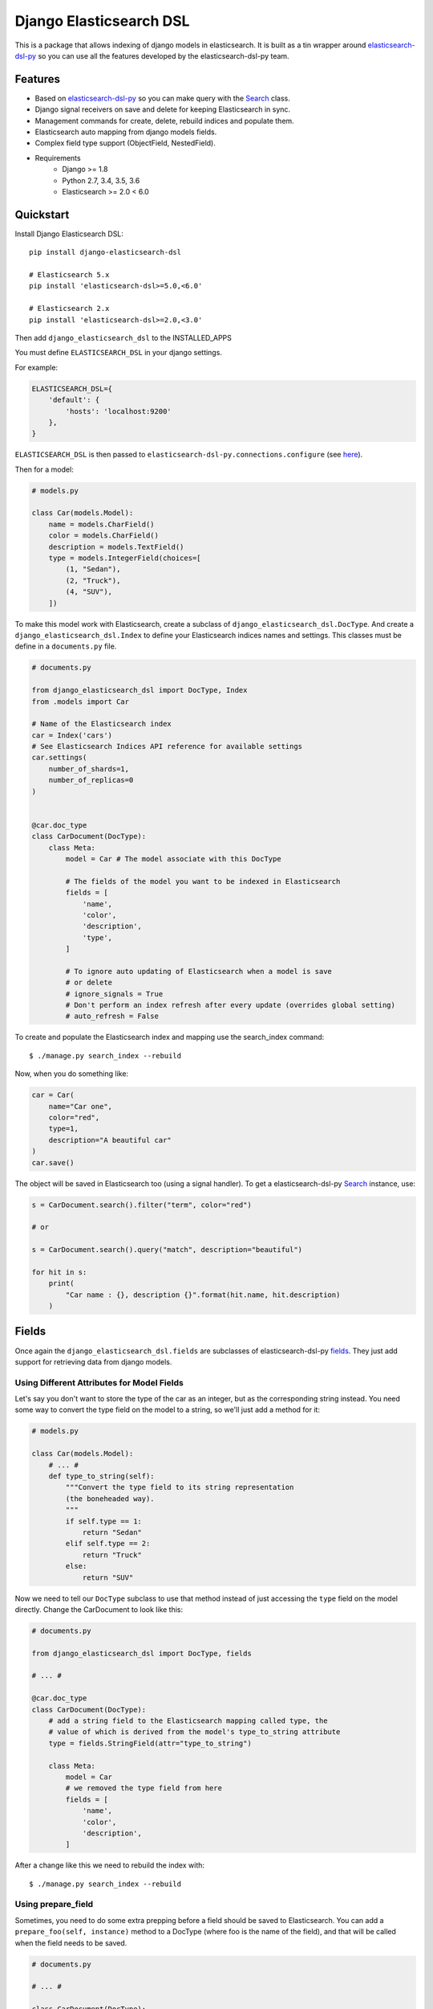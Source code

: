 ========================
Django Elasticsearch DSL
========================

.. image:: https://travis-ci.org/sabricot/django-elasticsearch-dsl.png?branch=master
    :target: https://travis-ci.org/sabricot/django-elasticsearch-dsl
.. image:: https://codecov.io/gh/sabricot/django-elasticsearch-dsl/coverage.svg?branch=master
    :target: https://codecov.io/gh/sabricot/django-elasticsearch-dsl
.. image:: https://badge.fury.io/py/django-elasticsearch-dsl.svg
    :target: https://pypi.python.org/pypi/django-elasticsearch-dsl

This is a package that allows indexing of django models in elasticsearch. It is
built as a tin wrapper around elasticsearch-dsl-py_ so you can use all the features developed
by the elasticsearch-dsl-py team.

.. _elasticsearch-dsl-py: https://github.com/elastic/elasticsearch-dsl-py

Features
--------

- Based on elasticsearch-dsl-py_ so you can make query with the Search_ class.
- Django signal receivers on save and delete for keeping Elasticsearch in sync.
- Management commands for create, delete, rebuild indices and populate them.
- Elasticsearch auto mapping from django models fields.
- Complex field type support (ObjectField, NestedField).
- Requirements
   - Django >= 1.8
   - Python 2.7, 3.4, 3.5, 3.6
   - Elasticsearch >= 2.0 < 6.0

.. _Search: http://elasticsearch-dsl.readthedocs.io/en/stable/search_dsl.html

Quickstart
----------

Install Django Elasticsearch DSL::

    pip install django-elasticsearch-dsl

    # Elasticsearch 5.x
    pip install 'elasticsearch-dsl>=5.0,<6.0'

    # Elasticsearch 2.x
    pip install 'elasticsearch-dsl>=2.0,<3.0'

Then add ``django_elasticsearch_dsl`` to the INSTALLED_APPS

You must define ``ELASTICSEARCH_DSL`` in your django settings.

For example:

.. code-block:: python

    ELASTICSEARCH_DSL={
        'default': {
            'hosts': 'localhost:9200'
        },
    }

``ELASTICSEARCH_DSL`` is then passed to ``elasticsearch-dsl-py.connections.configure`` (see here_).

.. _here: http://elasticsearch-dsl.readthedocs.io/en/stable/configuration.html#multiple-clusters

Then for a model:

.. code-block:: python

    # models.py

    class Car(models.Model):
        name = models.CharField()
        color = models.CharField()
        description = models.TextField()
        type = models.IntegerField(choices=[
            (1, "Sedan"),
            (2, "Truck"),
            (4, "SUV"),
        ])

To make this model work with Elasticsearch, create a subclass of ``django_elasticsearch_dsl.DocType``.
And create a ``django_elasticsearch_dsl.Index`` to define your Elasticsearch indices names and settings. This classes must be
define in a ``documents.py`` file.

.. code-block:: python

    # documents.py

    from django_elasticsearch_dsl import DocType, Index
    from .models import Car

    # Name of the Elasticsearch index
    car = Index('cars')
    # See Elasticsearch Indices API reference for available settings
    car.settings(
        number_of_shards=1,
        number_of_replicas=0
    )


    @car.doc_type
    class CarDocument(DocType):
        class Meta:
            model = Car # The model associate with this DocType

            # The fields of the model you want to be indexed in Elasticsearch
            fields = [
                'name',
                'color',
                'description',
                'type',
            ]

            # To ignore auto updating of Elasticsearch when a model is save
            # or delete
            # ignore_signals = True
            # Don't perform an index refresh after every update (overrides global setting)
            # auto_refresh = False


To create and populate the Elasticsearch index and mapping use the search_index command::

    $ ./manage.py search_index --rebuild

Now, when you do something like:

.. code-block:: python

    car = Car(
        name="Car one",
        color="red",
        type=1,
        description="A beautiful car"
    )
    car.save()

The object will be saved in Elasticsearch too (using a signal handler). To get a
elasticsearch-dsl-py Search_ instance, use:

.. code-block:: python

    s = CarDocument.search().filter("term", color="red")

    # or

    s = CarDocument.search().query("match", description="beautiful")

    for hit in s:
        print(
            "Car name : {}, description {}".format(hit.name, hit.description)
        )

Fields
------

Once again the ``django_elasticsearch_dsl.fields`` are subclasses of elasticsearch-dsl-py
fields_. They just add support for retrieving data from django models.


.. _fields: http://elasticsearch-dsl.readthedocs.io/en/stable/persistence.html#mappings

Using Different Attributes for Model Fields
~~~~~~~~~~~~~~~~~~~~~~~~~~~~~~~~~~~~~~~~~~~

Let's say you don't want to store the type of the car as an integer, but as the
corresponding string instead. You need some way to convert the type field on
the model to a string, so we'll just add a method for it:

.. code-block:: python

    # models.py

    class Car(models.Model):
        # ... #
        def type_to_string(self):
            """Convert the type field to its string representation
            (the boneheaded way).
            """
            if self.type == 1:
                return "Sedan"
            elif self.type == 2:
                return "Truck"
            else:
                return "SUV"

Now we need to tell our ``DocType`` subclass to use that method instead of just
accessing the ``type`` field on the model directly. Change the CarDocument to look
like this:

.. code-block:: python

    # documents.py

    from django_elasticsearch_dsl import DocType, fields

    # ... #

    @car.doc_type
    class CarDocument(DocType):
        # add a string field to the Elasticsearch mapping called type, the
        # value of which is derived from the model's type_to_string attribute
        type = fields.StringField(attr="type_to_string")

        class Meta:
            model = Car
            # we removed the type field from here
            fields = [
                'name',
                'color',
                'description',
            ]

After a change like this we need to rebuild the index with::

    $ ./manage.py search_index --rebuild

Using prepare_field
~~~~~~~~~~~~~~~~~~~

Sometimes, you need to do some extra prepping before a field should be saved to
Elasticsearch. You can add a ``prepare_foo(self, instance)`` method to a DocType
(where foo is the name of the field), and that will be called when the field
needs to be saved.

.. code-block:: python

    # documents.py

    # ... #

    class CarDocument(DocType):
        # ... #

        foo = StringField()

        def prepare_foo(self, instance):
            return " ".join(instance.foos)

Handle relationship with NestedField/ObjecField
~~~~~~~~~~~~~~~~~~~~~~~~~~~~~~~~~~~~~~~~~~~~~~~

For example for a model with ForeignKey relationships.

.. code-block:: python

    # models.py

    class Car(models.Model):
        name = models.CharField()
        color = models.CharField()
        manufacturer = models.ForeignKey('Manufacturer')

    class Manufacturer(models.Model):
        name = models.CharField()
        country_code = models.CharField(max_length=2)
        created = models.DateField()

    class Ad(models.Model):
        title = models.CharField()
        description = models.TextField()
        created = models.DateField(auto_now_add=True)
        modified = models.DateField(auto_now=True)
        url = models.URLField()
        car = models.ForeignKey('Car')

        # This function will be called by the ads NestedField from the
        # CarDocument
        def ads(self):
            return self.ad_set.all()


You can use an ObjectField or NestedField.

.. code-block:: python

    # documents.py

    from django_elasticsearch_dsl import DocType, Index
    from .models import Car

    car = Index('cars')
    car.settings(
        number_of_shards=1,
        number_of_replicas=0
    )


    @car.doc_type
    class CarDocument(DocType):
        manufacturer = fields.ObjectField(properties={
            'name': fields.StringField(),
            'country_code': fields.StringField(),
        })
        ads = fields.NestedField(properties={
            'description': fields.StringField(analyzer=html_strip),
            'title': fields.StringField(),
            'pk': fields.IntegerField(),
        })

        def get_instances_from_related(self, instance):
            """If related_models is set, define how to retrieve the Car instances from the related model."""
            return instance.car_set.all()

        class Meta:
            model = Car
            fields = [
                'name',
                'color',
            ]
            related_models = [Manufacturer]  # Optional: to ensure the Car will be re-saved when Manufacturer is updated

        # Not mandatory but to improve performance we can select related in
        # one sql request
        def get_queryset(self):
            return super(CarDocument, self).get_queryset().select_related(
                'manufacturer')

Field Classes
~~~~~~~~~~~~~
Most Elasticsearch field types_ are supported. The ``attr`` argument is a dotted
"attribute path" which will be looked up on the model using Django template
semantics (dict lookup, attribute lookup, list index lookup). By default the attr
argument is set to the field name.

For the rest, the field properties are the same as elasticsearch-dsl
fields_.

So for example you can use a custom analyzer_:

.. _analyzer: http://elasticsearch-dsl.readthedocs.io/en/stable/persistence.html#analysis
.. _types: https://www.elastic.co/guide/en/elasticsearch/reference/5.4/mapping-types.html

.. code-block:: python

    # documents.py

    # ... #

    html_strip = analyzer(
        'html_strip',
        tokenizer="standard",
        filter=["standard", "lowercase", "stop", "snowball"],
        char_filter=["html_strip"]
    )

    @car.doc_type
    class CarDocument(DocType):
        description = fields.StringField(
            analyzer=html_strip,
            fields={'raw': fields.StringField(index='not_analyzed')}
        )

        class Meta:
            model = Car
            fields = [
                'name',
                'color',
            ]


Available Fields
~~~~~~~~~~~~~~~~

- Simple Fields

    - StringField(attr=None, \*\*elasticsearch_properties)
    - FloatField(attr=None, \*\*elasticsearch_properties)
    - DoubleField(attr=None, \*\*elasticsearch_properties)
    - ByteField(attr=None, \*\*elasticsearch_properties)
    - ShortField(attr=None, \*\*elasticsearch_properties)
    - IntegerField(attr=None, \*\*elasticsearch_properties)
    - DateField(attr=None, \*\*elasticsearch_properties)
    - BooleanField(attr=None, \*\*elasticsearch_properties)
    - GeoPointField(attr=None, \*\*elasticsearch_properties)
    - GeoShapField(attr=None, \*\*elasticsearch_properties)
    - IpField(attr=None, \*\*elasticsearch_properties)
    - CompletionField(attr=None, \*\*elasticsearch_properties)

- Complex Fields

    - ObjectField(properties, attr=None, \*\*elasticsearch_properties)
    - NestedField(properties, attr=None, \*\*elasticsearch_properties)

- Elasticsearch 5 Fields

    - TextField(attr=None, \*\*elasticsearch_properties)
    - KeywordField(attr=None, \*\*elasticsearch_properties)

``properties`` is a dict where the key is a field name, and the value is a field
instance.


Index
-----

To define an Elasticsearch index you must instantiate a ``django_elasticsearch_dsl.Index`` class for set the name
and settings of the index. This class inherit form elasticsearch-dsl-py Index_.
After you instantiate your class you need to associate it with the DocType you
want to put in this Elasticsearch index.


.. _Index: http://elasticsearch-dsl.readthedocs.io/en/stable/persistence.html#index

.. code-block:: python

    # documents.py

    from django_elasticsearch_dsl import DocType, Index
    from .models import Car, Manufacturer

    # The name of your index
    car = Index('cars')
    # See Elasticsearch Indices API reference for available settings
    car.settings(
        number_of_shards=1,
        number_of_replicas=0
    )


    @car.doc_type
    class CarDocument(DocType):
        class Meta:
            model = Car
            fields = [
                'name',
                'color',
            ]

    @car.doc_type
    class ManufacturerDocument(DocType):
        class Meta:
            model = Car
            fields = [
                'name', # If a field as the same name in multiple DocType of
                        # the same Index, the field type must be identical
                        # (here fields.StringField)
                'country_code',
            ]

When you execute the command::

    $ ./manage.py search_index --rebuild

This will create an index named ``cars`` in Elasticsearch with two mapping
``manufacturer_document`` and ``car_document``.


Management Commands
-------------------

To delete all indices in Elasticsearch or only the indices associate with a model (--models):

::

    $ search_index --delete [-f] [--models [app[.model] app[.model] ...]]


To create the indices and their mapping in Elasticsearch

::

    $ search_index --create [--models [app[.model] app[.model] ...]]

To populate the Elasticsearch mappings with the django models data (index need to be existing)

::

    $ search_index --populate [--models [app[.model] app[.model] ...]]

To recreate and repopulate the indices you can use:

::

    $ search_index --rebuild [-f] [--models [app[.model] app[.model] ...]]


Settings
--------

ELASTICSEARCH_DSL_AUTOSYNC
~~~~~~~~~~~~~~~~~~~~~~~~~~

Default: ``True``

Set to ``False`` to globally disable auto-syncing.

ELASTICSEARCH_DSL_INDEX_SETTINGS
~~~~~~~~~~~~~~~~~~~~~~~~~~~~~~~~

Default: ``{}``

Additional options passed to the elasticsearch-dsl Index settings (like ``number_of_replicas`` or ``number_of_shards``).

ELASTICSEARCH_DSL_AUTO_REFRESH
~~~~~~~~~~~~~~~~~~~~~~~~~~~~~~

Default: ``True``

Set to ``False`` not force an [index refresh](https://www.elastic.co/guide/en/elasticsearch/reference/current/indices-refresh.html) with every save.

ELASTICSEARCH_DSL_SIGNAL_PROCESSOR
~~~~~~~~~~~~~~~~~~~~~~~~~~~~~~~~~~

This (optional) setting controls what SignalProcessor class is used to handle
Django's signals and keep the search index up-to-date.

An example:

.. code-block:: python

    ELASTICSEARCH_DSL_SIGNAL_PROCESSOR = 'django_elasticsearch_dsl.signals.RealTimeSignalProcessor'

Defaults to ``django_elasticsearch_dsl.signals.RealTimeSignalProcessor``.

You could, for instance, make a ``CelerySignalProcessor`` which would add
update jobs to the queue to for delayed processing.

Testing
-------

You can run the tests by creating a Python virtual environment, installing
the requirements from ``requirements_test.txt`` (``pip install -r requirements_test``)::

    $ python runtests.py

Or::

    $ make test

    $ make test-all # for tox testing

For integration testing with a running Elasticsearch server::

    $ python runtests.py --elasticsearch [localhost:9200]


TODO
----

- Add support for --using (use another Elasticsearch cluster) in management commands.
- Add management commands for mapping level operations (like update_mapping....).
- Dedicated documentation.
- Generate ObjectField/NestField properties from a DocType class.
- More examples.
- Better ``ESTestCase`` and documentation for testing
